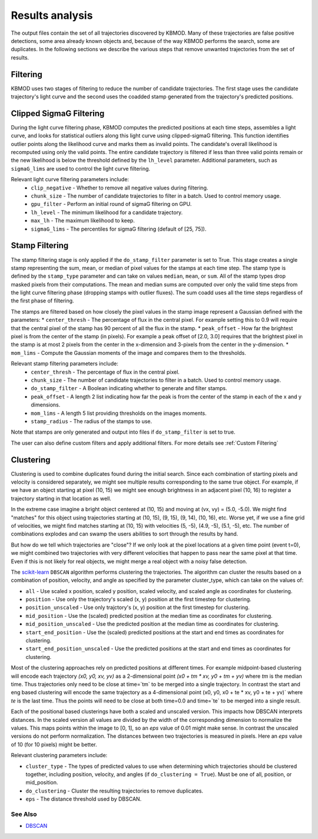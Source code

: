 Results analysis
================

The output files contain the set of all trajectories discovered by KBMOD. Many of these trajectories are false positive detections, some area already known objects and, because of the way KBMOD performs the search, some are duplicates. In the following sections we describe the various steps that remove unwanted trajectories from the set of results. 


Filtering
---------

KBMOD uses two stages of filtering to reduce the number of candidate trajectories. The first stage uses the candidate trajectory's light curve and the second uses the coadded stamp generated from the trajectory's predicted positions.

Clipped SigmaG Filtering
------------------------

During the light curve filtering phase, KBMOD computes the predicted positions at each time steps, assembles a light curve, and looks for statistical outliers along this light curve using clipped-sigmaG filtering. This function identifies outlier points along the likelihood curve and marks them as invalid points. The candidate's overall likelihood is recomputed using only the valid points. The entire candidate trajectory is filtered if less than three valid points remain or the new likelihood is below the threshold defined by the ``lh_level`` parameter. Additional parameters, such as ``sigmaG_lims`` are used to control the light curve filtering.

Relevant light curve filtering parameters include:
 * ``clip_negative`` - Whether to remove all negative values during filtering.
 * ``chunk_size`` - The number of candidate trajectories to filter in a batch. Used to control memory usage.
 * ``gpu_filter`` - Perform an initial round of sigmaG filtering on GPU.
 * ``lh_level`` - The minimum likelihood for a candidate trajectory.
 * ``max_lh`` - The maximum likelihood to keep.
 * ``sigmaG_lims`` - The percentiles for sigmaG filtering (default of [25, 75]).

Stamp Filtering
---------------

The stamp filtering stage is only applied if the ``do_stamp_filter`` parameter is set to True. This stage creates a single stamp representing the sum, mean, or median of pixel values for the stamps at each time step. The stamp type is defined by the ``stamp_type`` parameter and can take on values ``median``, ``mean``, or ``sum``. All of the stamp types drop masked pixels from their computations. The mean and median sums are computed over only the valid time steps from the light curve filtering phase (dropping stamps with outlier fluxes). The sum coadd uses all the time steps regardless of the first phase of filtering.

The stamps are filtered based on how closely the pixel values in the stamp image represent a Gaussian defined with the parameters:
* ``center_thresh`` - The percentage of flux in the central pixel. For example setting this to 0.9 will require that the central pixel of the stamp has 90 percent of all the flux in the stamp. 
* ``peak_offset`` - How far the brightest pixel is from the center of the stamp (in pixels). For example a peak offset of [2.0, 3.0] requires that the brightest pixel in the stamp is at most 2 pixels from the center in the x-dimension and 3-pixels from the center in the y-dimension.
* ``mom_lims`` - Compute the Gaussian moments of the image and compares them to the thresholds.

Relevant stamp filtering parameters include:
 * ``center_thresh`` - The percentage of flux in the central pixel.
 * ``chunk_size`` - The number of candidate trajectories to filter in a batch. Used to control memory usage.
 * ``do_stamp_filter`` - A Boolean indicating whether to generate and filter stamps.
 * ``peak_offset`` - A length 2 list indicating how far the peak is from the center of the stamp in each of the x and y dimensions.
 * ``mom_lims`` -  A length 5 list providing thresholds on the images moments.
 * ``stamp_radius`` - The radius of the stamps to use.

Note that stamps are only generated and output into files if ``do_stamp_filter`` is set to true.

The user can also define custom filters and apply additional filters. For more details see :ref:`Custom Filtering`


Clustering
----------

Clustering is used to combine duplicates found during the initial search. Since each combination of starting pixels and velocity is considered separately, we might see multiple results corresponding to the same true object. For example, if we have an object starting at pixel (10, 15) we might see enough brightness in an adjacent pixel (10, 16) to register a trajectory starting in that location as well.

In the extreme case imagine a bright object centered at (10, 15) and moving at (vx, vy) = (5.0, -5.0). We might find "matches" for this object using trajectories starting at (10, 15), (9, 15), (9, 14), (10, 16), etc. Worse yet, if we use a fine grid of velocities, we might find matches starting at (10, 15) with velocities (5, -5), (4.9, -5), (5.1, -5), etc. The number of combinations explodes and can swamp the users abilities to sort through the results by hand.

But how do we tell which trajectories are "close"? If we only look at the pixel locations at a given time point (event t=0), we might combined two trajectories with very different velocities that happen to pass near the same pixel at that time. Even if this is not likely for real objects, we might merge a real object with a noisy false detection.

The `scikit-learn <https://scikit-learn.org/stable/>`_ ``DBSCAN`` algorithm performs clustering the trajectories. The algorithm can cluster the results based on a combination of position, velocity, and angle as specified by the parameter cluster_type, which can take on the values of:

* ``all`` - Use scaled x position, scaled y position, scaled velocity, and scaled angle as coordinates for clustering.
* ``position`` - Use only the trajectory's scaled (x, y) position at the first timestep for clustering.
* ``position_unscaled`` - Use only trajctory's (x, y) position at the first timestep for clustering.
* ``mid_position`` - Use the (scaled) predicted position at the median time as coordinates for clustering.
* ``mid_position_unscaled`` - Use the predicted position at the median time as coordinates for clustering.
* ``start_end_position`` - Use the (scaled) predicted positions at the start and end times as coordinates for clustering.
* ``start_end_position_unscaled`` - Use the predicted positions at the start and end times as coordinates for clustering.

Most of the clustering approaches rely on predicted positions at different times. For example midpoint-based clustering will encode each trajectory `(x0, y0, xv, yv)` as a 2-dimensional point `(x0 + tm * xv, y0 + tm + yv)` where `tm` is the median time. Thus trajectories only need to be close at time=`tm` to be merged into a single trajectory. In contrast the start and eng based clustering will encode the same trajectory as a 4-dimensional point (x0, y0, x0 + te * xv, y0 + te + yv)` where `te` is the last time. Thus the points will need to be close at both time=0.0 and time=`te` to be merged into a single result.

Each of the positional based clusterings have both a scaled and unscaled version. This impacts how DBSCAN interprets distances. In the scaled version all values are divided by the width of the corresponding dimension to normalize the values. This maps points within the image to [0, 1], so an `eps` value of 0.01 might make sense. In contrast the unscaled versions do not perform normalization. The distances between two trajectories is measured in pixels. Here an `eps` value of 10 (for 10 pixels) might be better.

Relevant clustering parameters include:

* ``cluster_type`` - The types of predicted values to use when determining which trajectories should be clustered together, including position, velocity, and angles  (if ``do_clustering = True``). Must be one of all, position, or mid_position.
* ``do_clustering`` - Cluster the resulting trajectories to remove duplicates.
* ``eps`` - The distance threshold used by DBSCAN.

See Also
________

* `DBSCAN <https://scikit-learn.org/stable/modules/generated/sklearn.cluster.DBSCAN.html#sklearn.cluster.DBSCAN>`_
